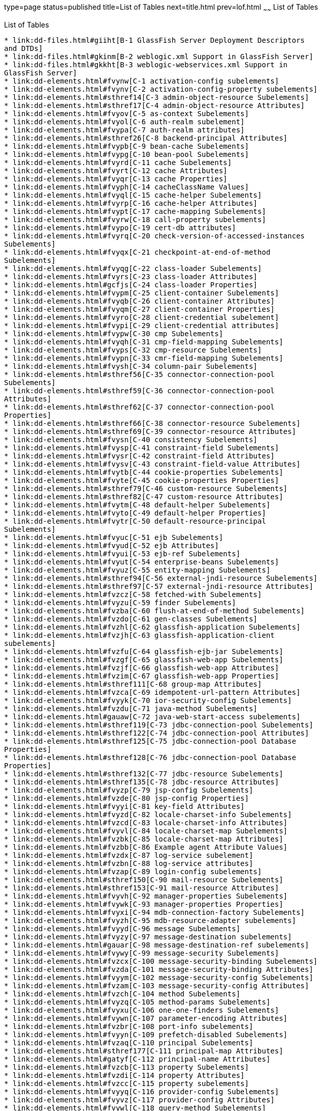 type=page
status=published
title=List of Tables
next=title.html
prev=lof.html
~~~~~~
List of Tables
==============

[[list-of-tables]]
List of Tables
--------------

* link:dd-files.html#giiht[B-1 GlassFish Server Deployment Descriptors
and DTDs]
* link:dd-files.html#gkinm[B-2 weblogic.xml Support in GlassFish Server]
* link:dd-files.html#gkkht[B-3 weblogic-webservices.xml Support in
GlassFish Server]
* link:dd-elements.html#fvynw[C-1 activation-config subelements]
* link:dd-elements.html#fvynv[C-2 activation-config-property subelements]
* link:dd-elements.html#sthref14[C-3 admin-object-resource Subelements]
* link:dd-elements.html#sthref17[C-4 admin-object-resource Attributes]
* link:dd-elements.html#fvyov[C-5 as-context Subelements]
* link:dd-elements.html#fvyol[C-6 auth-realm subelement]
* link:dd-elements.html#fvypa[C-7 auth-realm attributes]
* link:dd-elements.html#sthref26[C-8 backend-principal Attributes]
* link:dd-elements.html#fvypb[C-9 bean-cache Subelements]
* link:dd-elements.html#fvypg[C-10 bean-pool Subelements]
* link:dd-elements.html#fvyrd[C-11 cache Subelements]
* link:dd-elements.html#fvyrt[C-12 cache Attributes]
* link:dd-elements.html#fvyqr[C-13 cache Properties]
* link:dd-elements.html#fvyph[C-14 cacheClassName Values]
* link:dd-elements.html#fvyql[C-15 cache-helper Subelements]
* link:dd-elements.html#fvyrp[C-16 cache-helper Attributes]
* link:dd-elements.html#fvypt[C-17 cache-mapping Subelements]
* link:dd-elements.html#fvyrw[C-18 call-property subelements]
* link:dd-elements.html#fvypo[C-19 cert-db attributes]
* link:dd-elements.html#fvyrq[C-20 check-version-of-accessed-instances
Subelements]
* link:dd-elements.html#fvyqx[C-21 checkpoint-at-end-of-method
Subelements]
* link:dd-elements.html#fvyqg[C-22 class-loader Subelements]
* link:dd-elements.html#fvyrs[C-23 class-loader Attributes]
* link:dd-elements.html#gcfjs[C-24 class-loader Properties]
* link:dd-elements.html#fvypm[C-25 client-container Subelements]
* link:dd-elements.html#fvyqb[C-26 client-container Attributes]
* link:dd-elements.html#fvyqm[C-27 client-container Properties]
* link:dd-elements.html#fvyro[C-28 client-credential subelement]
* link:dd-elements.html#fvypi[C-29 client-credential attributes]
* link:dd-elements.html#fvypw[C-30 cmp Subelements]
* link:dd-elements.html#fvyqh[C-31 cmp-field-mapping Subelements]
* link:dd-elements.html#fvyps[C-32 cmp-resource Subelements]
* link:dd-elements.html#fvypn[C-33 cmr-field-mapping Subelements]
* link:dd-elements.html#fvysh[C-34 column-pair Subelements]
* link:dd-elements.html#sthref56[C-35 connector-connection-pool
Subelements]
* link:dd-elements.html#sthref59[C-36 connector-connection-pool
Attributes]
* link:dd-elements.html#sthref62[C-37 connector-connection-pool
Properties]
* link:dd-elements.html#sthref66[C-38 connector-resource Subelements]
* link:dd-elements.html#sthref69[C-39 connector-resource Attributes]
* link:dd-elements.html#fvysn[C-40 consistency Subelements]
* link:dd-elements.html#fvysp[C-41 constraint-field Subelements]
* link:dd-elements.html#fvysr[C-42 constraint-field Attributes]
* link:dd-elements.html#fvysv[C-43 constraint-field-value Attributes]
* link:dd-elements.html#fvytb[C-44 cookie-properties Subelements]
* link:dd-elements.html#fvyte[C-45 cookie-properties Properties]
* link:dd-elements.html#sthref79[C-46 custom-resource Subelements]
* link:dd-elements.html#sthref82[C-47 custom-resource Attributes]
* link:dd-elements.html#fvytm[C-48 default-helper Subelements]
* link:dd-elements.html#fvyto[C-49 default-helper Properties]
* link:dd-elements.html#fvytr[C-50 default-resource-principal
Subelements]
* link:dd-elements.html#fvyuc[C-51 ejb Subelements]
* link:dd-elements.html#fvyud[C-52 ejb Attributes]
* link:dd-elements.html#fvyui[C-53 ejb-ref Subelements]
* link:dd-elements.html#fvyut[C-54 enterprise-beans Subelements]
* link:dd-elements.html#fvyuz[C-55 entity-mapping Subelements]
* link:dd-elements.html#sthref94[C-56 external-jndi-resource Subelements]
* link:dd-elements.html#sthref97[C-57 external-jndi-resource Attributes]
* link:dd-elements.html#fvzcz[C-58 fetched-with Subelements]
* link:dd-elements.html#fvyzu[C-59 finder Subelements]
* link:dd-elements.html#fvzba[C-60 flush-at-end-of-method Subelements]
* link:dd-elements.html#fvzdo[C-61 gen-classes Subelements]
* link:dd-elements.html#fvzhl[C-62 glassfish-application Subelements]
* link:dd-elements.html#fvzjh[C-63 glassfish-application-client
subelements]
* link:dd-elements.html#fvzfu[C-64 glassfish-ejb-jar Subelements]
* link:dd-elements.html#fvzgf[C-65 glassfish-web-app Subelements]
* link:dd-elements.html#fvzjf[C-66 glassfish-web-app Attributes]
* link:dd-elements.html#fvzim[C-67 glassfish-web-app Properties]
* link:dd-elements.html#sthref111[C-68 group-map Attributes]
* link:dd-elements.html#fvzca[C-69 idempotent-url-pattern Attributes]
* link:dd-elements.html#fvyyk[C-70 ior-security-config Subelements]
* link:dd-elements.html#fvzdu[C-71 java-method Subelements]
* link:dd-elements.html#gauaw[C-72 java-web-start-access subelements]
* link:dd-elements.html#sthref119[C-73 jdbc-connection-pool Subelements]
* link:dd-elements.html#sthref122[C-74 jdbc-connection-pool Attributes]
* link:dd-elements.html#sthref125[C-75 jdbc-connection-pool Database
Properties]
* link:dd-elements.html#sthref128[C-76 jdbc-connection-pool Database
Properties]
* link:dd-elements.html#sthref132[C-77 jdbc-resource Subelements]
* link:dd-elements.html#sthref135[C-78 jdbc-resource Attributes]
* link:dd-elements.html#fvyzp[C-79 jsp-config Subelements]
* link:dd-elements.html#fvzde[C-80 jsp-config Properties]
* link:dd-elements.html#fvyyi[C-81 key-field Attributes]
* link:dd-elements.html#fvyzd[C-82 locale-charset-info Subelements]
* link:dd-elements.html#fvzcd[C-83 locale-charset-info Attributes]
* link:dd-elements.html#fvyvl[C-84 locale-charset-map Subelements]
* link:dd-elements.html#fvzbk[C-85 locale-charset-map Attributes]
* link:dd-elements.html#fvzbb[C-86 Example agent Attribute Values]
* link:dd-elements.html#fvzdx[C-87 log-service subelement]
* link:dd-elements.html#fvzbn[C-88 log-service attributes]
* link:dd-elements.html#fvzap[C-89 login-config subelements]
* link:dd-elements.html#sthref150[C-90 mail-resource Subelements]
* link:dd-elements.html#sthref153[C-91 mail-resource Attributes]
* link:dd-elements.html#fvyvh[C-92 manager-properties Subelements]
* link:dd-elements.html#fvywk[C-93 manager-properties Properties]
* link:dd-elements.html#fvyxi[C-94 mdb-connection-factory Subelements]
* link:dd-elements.html#fvyzh[C-95 mdb-resource-adapter subelements]
* link:dd-elements.html#fvyyd[C-96 message Subelements]
* link:dd-elements.html#fvyzy[C-97 message-destination subelements]
* link:dd-elements.html#gauar[C-98 message-destination-ref subelements]
* link:dd-elements.html#fvywy[C-99 message-security Subelements]
* link:dd-elements.html#fvzcx[C-100 message-security-binding Subelements]
* link:dd-elements.html#fvzda[C-101 message-security-binding Attributes]
* link:dd-elements.html#fvyym[C-102 message-security-config Subelements]
* link:dd-elements.html#fvzam[C-103 message-security-config Attributes]
* link:dd-elements.html#fvzch[C-104 method Subelements]
* link:dd-elements.html#fvyzq[C-105 method-params Subelements]
* link:dd-elements.html#fvyxu[C-106 one-one-finders Subelements]
* link:dd-elements.html#fvywn[C-107 parameter-encoding Attributes]
* link:dd-elements.html#fvzbr[C-108 port-info subelements]
* link:dd-elements.html#fvyyn[C-109 prefetch-disabled Subelements]
* link:dd-elements.html#fvzaq[C-110 principal Subelements]
* link:dd-elements.html#sthref177[C-111 principal-map Attributes]
* link:dd-elements.html#gatyf[C-112 principal-name Attributes]
* link:dd-elements.html#fvzcb[C-113 property Subelements]
* link:dd-elements.html#fvzdi[C-114 property Attributes]
* link:dd-elements.html#fvzcc[C-115 property subelements]
* link:dd-elements.html#fvyyq[C-116 provider-config Subelements]
* link:dd-elements.html#fvyvz[C-117 provider-config Attributes]
* link:dd-elements.html#fvywl[C-118 query-method Subelements]
* link:dd-elements.html#fvzbz[C-119 refresh-field Attributes]
* link:dd-elements.html#fvzdy[C-120 request-policy Attributes]
* link:dd-elements.html#fvzbu[C-121 request-protection Attributes]
* link:dd-elements.html#sthref191[C-122 resource-adapter-config
Subelements]
* link:dd-elements.html#sthref194[C-123 resource-adapter-config
Attributes]
* link:dd-elements.html#fvyye[C-124 resource-env-ref Subelements]
* link:dd-elements.html#fvzbd[C-125 resource-ref Subelements]
* link:dd-elements.html#sthref201[C-126 resources Subelements]
* link:dd-elements.html#fvyyr[C-127 response-policy Attributes]
* link:dd-elements.html#fvzej[C-128 response-protection Attributes]
* link:dd-elements.html#fvzey[C-129 sas-context Subelements]
* link:dd-elements.html#fvzex[C-130 schema-generator-properties
Subelements]
* link:dd-elements.html#fvzev[C-131 schema-generator-properties
Properties]
* link:dd-elements.html#fvymm[C-132 schema-generator-properties Column
Attributes]
* link:dd-elements.html#fvzet[C-133 secondary table Subelements]
* link:dd-elements.html#fvzfe[C-134 security Subelements]
* link:dd-elements.html#sthref213[C-135 security-map Subelements]
* link:dd-elements.html#sthref216[C-136 security-map Attributes]
* link:dd-elements.html#fvzfj[C-137 security-role-mapping Subelements]
* link:dd-elements.html#fvzfi[C-138 service-qname subelements]
* link:dd-elements.html#fvzgc[C-139 service-ref subelements]
* link:dd-elements.html#fvzhy[C-140 servlet Subelements]
* link:dd-elements.html#fvzib[C-141 session-config Subelements]
* link:dd-elements.html#fvzgo[C-142 session-manager Subelements]
* link:dd-elements.html#fvzje[C-143 session-manager Attributes]
* link:dd-elements.html#fvzgv[C-144 session-properties Subelements]
* link:dd-elements.html#fvzii[C-145 session-properties Properties]
* link:dd-elements.html#fvzgb[C-146 ssl attributes]
* link:dd-elements.html#fvzif[C-147 store-properties Subelements]
* link:dd-elements.html#fvzgr[C-148 store-properties Properties]
* link:dd-elements.html#fvziz[C-149 stub-property subelements]
* link:dd-elements.html#gawou[C-150 stub-property properties]
* link:dd-elements.html#fvzhm[C-151 sun-cmp-mapping Subelements]
* link:dd-elements.html#fvzin[C-152 sun-cmp-mappings Subelements]
* link:dd-elements.html#fvzhg[C-153 target-server subelements]
* link:dd-elements.html#fvzgg[C-154 target-server attributes]
* link:dd-elements.html#fvzih[C-155 timeout Attributes]
* link:dd-elements.html#fvziu[C-156 transport-config Subelements]
* link:dd-elements.html#giktu[C-157 valve Subelements]
* link:dd-elements.html#gikqw[C-158 valve Attributes]
* link:dd-elements.html#fvzfz[C-159 web Subelements]
* link:dd-elements.html#fvzjb[C-160 webservice-description subelements]
* link:dd-elements.html#fvzjs[C-161 webservice-endpoint subelements]
* link:dd-elements.html#sthref248[C-162 work-security-map Subelements]
* link:dd-elements.html#sthref251[C-163 work-security-map Attributes]
* link:dd-elements.html#fvzju[C-164 wsdl-port subelements]


